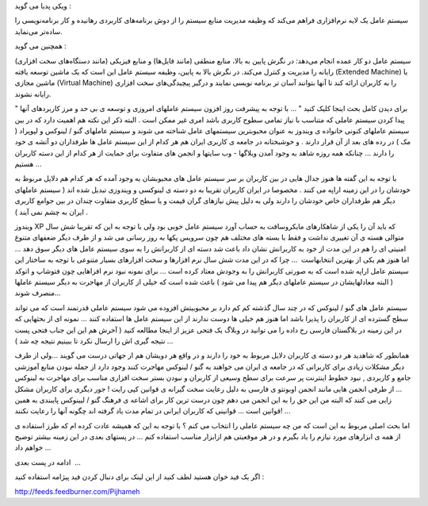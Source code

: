 .. title: کامپیوتر و سیستم عامل من ... .. date: 2009/9/7 9:27:15

.. raw:: html

   <html>

.. raw:: html

   <body>

ویکی پدیا می گوید :

.. raw:: html

   <blockquote>

سیستم عامل یک لایه نرم‌افزاری فراهم می‌کند که وظیفه مدیریت منابع سیستم
را از دوش برنامه‌های کاربردی رهانیده و کار برنامه‌نویسی را ساده‌تر
می‌نماید.

.. raw:: html

   </blockquote>

همچنین می گوید :

.. raw:: html

   <blockquote>

سیستم عامل دو کار عمده انجام می‌دهد: در نگرش پایین به بالا، منابع منطقی
(مانند فایل‌ها) و منابع فیزیکی (مانند دستگاه‌های سخت افزاری) رایانه را
مدیریت و کنترل می‌کند. در نگرش بالا به پایین، وظیفه سیستم عامل این است
که یک ماشین توسعه یافته (Extended Machine) یا ماشین مجازی (Virtual
Machine) را به کاربران ارائه کند تا آنها بتوانند آسان تر برنامه نویسی
نمایند و درگیر پیچیدگی‌های سخت افزاری رایانه نشوند.

.. raw:: html

   </blockquote>

" برای دیدن کامل بحث اینجا کلیک کنید " ... با توجه به پیشرفت روز افزون
سیستم عاملهای امروزی و توسعه ی بی حد و مرز کاربردهای آنها پیدا کردن
سیستم عاملی که متناسب با نیاز تمامی سطوح کاربری باشد امری غیر ممکن است .
البته ذکر این نکته هم اهمیت دارد که در بین سیستم عاملهای کنونی خانواده ی
ویندوز به عنوان محبوبترین سیستمهای عامل شناخته می شوند و سیستم عاملهای
گنو / لینوکس و لپوپراد ( مک ) در رده های بعد از آن قرار دارند . و
خوشبختانه در جامعه ی کاربری ایران هم هر کدام از این سیستم عامل ها
طرفداران دو آتشه ی خود را دارند ... چنانکه همه روزه شاهد به وجود آمدن
وبلاگها - وب سایتها و انجمن های متفاوت برای حمایت از هر کدام از این دسته
کاربران هستیم ...

با توجه به این گفته ها هنوز جدال هایی در بین کاربران بر سر سیستم عامل
های محبوبشان به وجود آمده که هر کدام هم دلایل مربوط به خودشان را در این
زمینه اراپه می کنند . مخصوصا در ایران کاربران تقریبا به دو دسته ی
لینوکسی و ویندوزی تبدیل شده اند ( سیستم عاملهای دیگر هم طرفداران خاص
خودشان را دارند ولی به دلیل پیش نیازهای گران قیمت و یا سطح کاربری متفاوت
چندان در بین جوامع کاربری ایران به چشم نمی آیند ) .

ویندوز XP که باید آن را یکی از شاهکارهای مایکروسافت به حساب آورد سیستم
عامل خوبی بود ولی با توجه به این که تقریبا شش سال متوالی هسته ی آن
تغییری نداشت و فقط با بسته های مختلف هم چون سرویس پکها به روز رسانی می
شد و از طرف دیگر ضعفهای متنوع امنیتی ای را هم در این مدت از خود به
کاربرانش نشان داد باعث شد دسته ای از کاربرانش را به سوی سیستم عامل های
دیگر سوق دهد ... اما هنوز هم یکی از بهترین انتخابهاست  ... چرا که در این
مدت شش سال نرم افزارها و سخت افزارهای بسیار متنوعی با توجه به ساختار این
سیستم عامل اراپه شده است که به صورتی کاربرانش را به وجودش معتاد کرده است
... برای نمونه نبود نرم افزاهایی چون فتوشاپ و اتوکد ( البته معادلهایشان
در سیستم عاملهای دیگر هم پیدا می شود ) باعث شده است که خیلی از کاربران
از مهاجرت به دیگر سیستم عاملها منصرف شوند...

سیستم عامل های گنو / لینوکس که در چند سال گذشته کم کم دارد بر محبوبیتش
افزوده می شود سیستم عاملی قدرتمند است که می تواند سطح گسترده ای از
کاربران را پذیرا باشد اما هنوز هم خیلی ها دوست ندارند از این سیستم عامل
ها استفاده کنند ... نمونه ای از بحثهایی که در این زمینه در بلاگستان
فارسی رخ داده را می توانید در وبلاگ یک فتحی عزیز از اینجا مطالعه کنید (
آخرش هم این این جناب فتحی پست نتیجه گیری اش را ارسال نکرد تا ببینیم
نتیجه چه شد ) ...

همانطور که شاهدید هر دو دسته ی کاربران دلایل مربوط به خود را دارند و در
واقع هر دویشان هم از جهاتی درست می گویند ...ولی از طرف دیگر مشکلات زیادی
برای کاربرانی که در جامعه ی ایران می خواهند به گنو / لینوکس مهاجرت کنند
وجود دارد از جمله نبودن منابع آموزشی جامع و کاربردی , نبود خطوط اینترنت
پر سرعت برای سطح وسیعی از کاربران و نبودن بستر سخت افزاری مناسب برای
مهاجرت به لینوکس ... از طرفی انجمن هایی مانند انجمن اوبونتو ی فارسی به
دلیل رعایت سخت گیرانه ی قوانین کپی رایت ! جور دیگری برای کاربران مشکل
زایی می کنند که البته من این حق را به این انجمن می دهم چون درست ترین کار
برای اشاعه ی فرهنگ گنو / لیینوکس پایبندی به همین قوانین است ... قوانینی
که کاربران ایرانی در تمام مدت یاد گرفته اند چگونه آنها را رعایت نکنند!
...

اما بحث اصلی مربوط به این است که من چه سیستم عاملی را انتخاب می کنم ؟ با
توجه به این که همیشه عادت کرده ام که طرز استفاده ی از همه ی ابزارهای
مورد نیازم را یاد بگیرم و در هر موقعیتی هم ازابزار مناسب استفاده کنم ...
در پستهای بعدی در این زمینه بیشتر توضیح خواهم داد ...

.. raw:: html

   <p style="text-align:right;">

ادامه در پست بعدی  ...

.. raw:: html

   </p>

.. raw:: html

   <p style="text-align:center;">

.. raw:: html

   <!--more-->

اگر یک فید خوان هستید لطف کنید از این لینک برای دنبال کردن فید پیژامه
استفاده کنید :

.. raw:: html

   </p>

.. raw:: html

   <p style="text-align:center;">

http://feeds.feedburner.com/Pijhameh

.. raw:: html

   </p>

.. raw:: html

   </body>

.. raw:: html

   </html>
